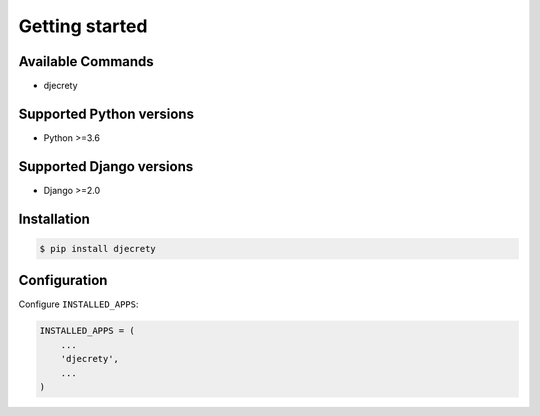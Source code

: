Getting started
===============

Available Commands
-------------------

* djecrety

Supported Python versions
-------------------------

* Python >=3.6

Supported Django versions
-------------------------

* Django >=2.0

Installation
------------

.. code-block:: bash

    $ pip install djecrety

Configuration
-------------

Configure ``INSTALLED_APPS``:

.. code-block:: python

    INSTALLED_APPS = (
        ...
        'djecrety',
        ...
    )
